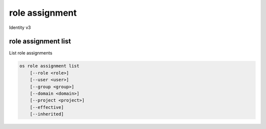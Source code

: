 ===============
role assignment
===============

Identity v3

role assignment list
--------------------

List role assignments

.. program:: role assignment list
.. code:: bash

    os role assignment list
        [--role <role>]
        [--user <user>]
        [--group <group>]
        [--domain <domain>]
        [--project <project>]
        [--effective]
        [--inherited]

.. option:: --role <role>

    Role to filter (name or ID)

.. option:: --user <user>

    User to filter (name or ID)

.. option:: --group <group>

    Group to filter (name or ID)

.. option:: --domain <domain>

    Domain to filter (name or ID)

.. option:: --project <project>

    Project to filter (name or ID)

.. option:: --effective

    Returns only effective role assignments (defaults to False)

.. option:: --inherited

    Specifies if the role grant is inheritable to the sub projects
